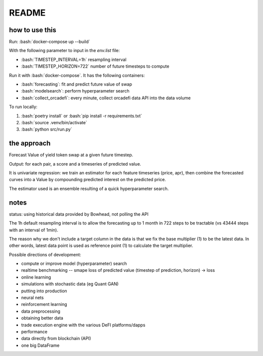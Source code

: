 .. role:: bash(code)
   :language: bash

README
======

how to use this
---------------

Run: :bash:`docker-compose up --build`

With the following parameter to input in the `env.list` file:

- :bash:`TIMESTEP_INTERVAL=1h` resampling interval
- :bash:`TIMESTEP_HORIZON=722` number of future timesteps to compute

Run it with :bash:`docker-compose`. It has the following containers:

- :bash:`forecasting`: fit and predict future value of swap
- :bash:`modelsearch`: perform hyperparameter search 
- :bash:`collect_orcadefi`: every minute, collect orcadefi data API into the data volume

To run locally:

1. :bash:`poetry install` or :bash:`pip install -r requirements.txt`
2. :bash:`source .venv/bin/activate`
3. :bash:`python src/run.py`


the approach
------------

Forecast Value of yield token swap at a given future timestep.

Output: for each pair, a score and a timeseries of predicted value.

It is univariate regression: we train an estimator for each feature timeseries (price, apr), then combine the forecasted curves into a Value by compounding predicted interest on the predicted price.

The estimator used is an ensemble resulting of a quick hyperparameter search.


notes
-----

status: using historical data provided by Bowhead, not polling the API

The 1h default resampling interval is to allow the forecasting up to 1 month in 722 steps to be tractable (vs 43444 steps with an interval of 1min).

The reason why we don't include a target column in the data is that we fix the base multiplier (1) to be the latest data. In other words, latest data point is used as reference point (1) to calculate the target multiplier.

Possible directions of development: 

- compute or improve model (hyperparameter) search
- realtime benchmarking -- smape loss of predicted value (timestep of prediction, horizon) -> loss
- online learning
- simulations with stochastic data (eg Quant GAN)
- putting into production
- neural nets 
- reinforcement learning
- data preprocessing
- obtaining better data
- trade execution engine with the various DeFI platforms/dapps
- performance
- data directly from blockchain (API)
- one big DataFrame